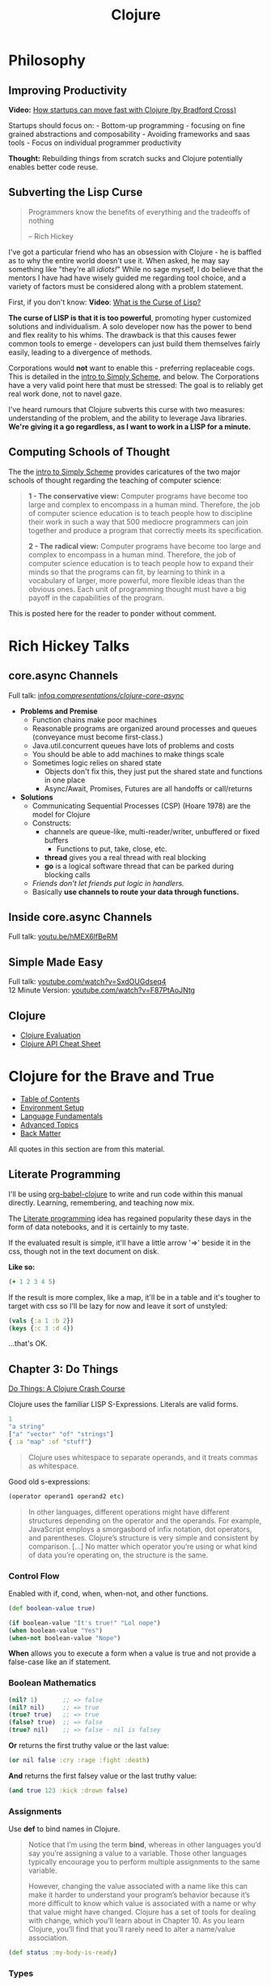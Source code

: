 #+LAYOUT: docs-manual
#+TITLE: Clojure
#+SUMMARY: Enterprise grade magick.
#+TOC: true

* Philosophy
  :PROPERTIES:
  :CUSTOM_ID: philosophy
  :END:

** Improving Productivity

*Video:* [[https://www.youtube.com/watch?v=MZy-SNswH2E][How startups can move fast with Clojure (by Bradford Cross)]]

Startups should focus on: - Bottom-up programming - focusing on fine
grained abstractions and composability - Avoiding frameworks and saas
tools - Focus on individual programmer productivity

*Thought:* Rebuilding things from scratch sucks and Clojure potentially
enables better code reuse.

** Subverting the Lisp Curse

#+begin_quote
Programmers know the benefits of everything and the tradeoffs of nothing  

-- Rich Hickey
#+end_quote

I've got a particular friend who has an obsession with Clojure - he is
baffled as to why the entire world doesn't use it. When asked, he may
say something like "they're all /idiots!/" While no sage myself, I do
believe that the mentors I have had have wisely guided me regarding
tool choice, and a variety of factors must be considered along with a
problem statement.

First, if you don't know: *Video*: [[https://www.youtube.com/watch?v=_J3x5yvQ8yc][What is the Curse of Lisp?]]

*The curse of LISP is that it is too powerful*, promoting hyper
customized solutions and individualism. A solo developer now has the
power to bend and flex reality to his whims. The drawback is that this
causes fewer common tools to emerge - developers can just build them
themselves fairly easily, leading to a divergence of methods.

Corporations would *not* want to enable this - preferring replaceable
cogs. This is detailed in the [[https://people.eecs.berkeley.edu/~bh/ssch0/preface.html][intro to Simply Scheme]], and below. The
Corporations have a very valid point here that must be stressed: The
goal is to reliably get real work done, not to navel gaze.

I've heard rumours that Clojure subverts this curse with two measures:
understanding of the problem, and the ability to leverage Java
libraries. *We're giving it a go regardless, as I want to work in a
LISP for a minute.*

** Computing Schools of Thought

The the [[https://people.eecs.berkeley.edu/~bh/ssch0/preface.html][intro to Simply Scheme]] provides caricatures of the two major
schools of thought regarding the teaching of computer science:

#+begin_quote
*1 - The conservative view:* Computer programs have become too large and
   complex to encompass in a human mind. Therefore, the job of
   computer science education is to teach people how to discipline
   their work in such a way that 500 mediocre programmers can join
   together and produce a program that correctly meets its
   specification.


*2 - The radical view:* Computer programs have become too large and
   complex to encompass in a human mind. Therefore, the job of
   computer science education is to teach people how to expand their
   minds so that the programs can fit, by learning to think in a
   vocabulary of larger, more powerful, more flexible ideas than the
   obvious ones. Each unit of programming thought must have a big
   payoff in the capabilities of the program.
#+end_quote

This is posted here for the reader to ponder without comment.

* Rich Hickey Talks
  :PROPERTIES:
  :CUSTOM_ID: rich-hickey-talks
  :END:
** core.async Channels
   :PROPERTIES:
   :CUSTOM_ID: core.async-channels
   :END:
Full talk:
[[https://www.infoq.com/presentations/clojure-core-async/][infoq.com/presentations/clojure-core-async/]]

- *Problems and Premise*
  - Function chains make poor machines
  - Reasonable programs are organized around processes and queues
    (conveyance must become first-class.)
  - Java.util.concurrent queues have lots of problems and costs
  - You should be able to add machines to make things scale
  - Sometimes logic relies on shared state
    - Objects don't fix this, they just put the shared state and
      functions in one place
    - Async/Await, Promises, Futures are all handoffs or call/returns
- *Solutions*
  - Communicating Sequential Processes (CSP) (Hoare 1978) are the model
    for Clojure
  - Constructs:
    - channels are queue-like, multi-reader/writer, unbuffered or
      fixed buffers
      - Functions to put, take, close, etc.
    - *thread* gives you a real thread with real blocking
    - *go* is a logical software thread that can be parked during
      blocking calls
  - /Friends don't let friends put logic in handlers./
  - Basically *use channels to route your data through functions.*

** Inside core.async Channels
   :PROPERTIES:
   :CUSTOM_ID: inside-core.async-channels
   :END:
Full talk: [[https://youtu.be/hMEX6lfBeRM][youtu.be/hMEX6lfBeRM]]

** Simple Made Easy
   :PROPERTIES:
   :CUSTOM_ID: simple-made-easy
   :END:
Full talk:
[[https://www.youtube.com/watch?v=SxdOUGdseq4][youtube.com/watch?v=SxdOUGdseq4]]\\
12 Minute Version:
[[https://www.youtube.com/watch?v=F87PtAoJNtg][youtube.com/watch?v=F87PtAoJNtg]]

** Clojure

- [[https://clojure.org/guides/learn/syntax#_evaluation][Clojure Evaluation]]
- [[https://clojure.org/api/cheatsheet][Clojure API Cheat Sheet]]

* Clojure for the Brave and True

- [[https://www.braveclojure.com/clojure-for-the-brave-and-true/][Table of Contents]]
- [[https://www.braveclojure.com/getting-started][Environment Setup]]
- [[https://www.braveclojure.com/do-things][Language Fundamentals]]
- [[https://www.braveclojure.com/concurrency][Advanced Topics]]
- [[https://www.braveclojure.com/appendix-a][Back Matter]]

All quotes in this section are from this material.

** Literate Programming

I'll be using [[https://orgmode.org/worg/org-contrib/babel/languages/ob-doc-clojure.html][org-babel-clojure]] to write and run code within this
manual directly. Learning, remembering, and teaching now mix.

The [[https://en.wikipedia.org/wiki/Literate_programming][Literate programming]] idea has regained popularity these days in
the form of data notebooks, and it is certainly to my taste.

If the evaluated result is simple, it'll have a little arrow '=>'
beside it in the css, though not in the text document on disk.

*Like so:*

#+begin_src clojure
(+ 1 2 3 4 5)
#+end_src

#+RESULTS:
: 15

If the result is more complex, like a map, it'll be in a table and
it's tougher to target with css so I'll be lazy for now and leave it
sort of unstyled:

#+begin_src clojure
(vals {:a 1 :b 2})
(keys {:c 3 :d 4})
#+end_src

#+RESULTS:
| (1 2)   |
| (:c :d) |

...that's OK.

** Chapter 3: Do Things

[[https://www.braveclojure.com/do-things/][Do Things: A Clojure Crash Course]]

Clojure uses the familiar LISP S-Expressions. Literals are valid
forms.

#+begin_src clojure
1
"a string"
["a" "vector" "of" "strings"]
{ :a "map" :of "stuff"}
#+end_src

#+begin_quote
Clojure uses whitespace to separate operands, and it treats commas as whitespace.
#+end_quote

Good old s-expressions:

#+begin_src clojure
(operator operand1 operand2 etc)
#+end_src

#+begin_quote
In other languages, different operations might have different
structures depending on the operator and the operands. For example,
JavaScript employs a smorgasbord of infix notation, dot operators, and
parentheses. Clojure’s structure is very simple and consistent by
comparison. [...] No matter which operator you’re using or what kind
of data you’re operating on, the structure is the same.
#+end_quote

*** Control Flow

Enabled with if, cond, when, when-not, and other functions.

#+begin_src clojure
(def boolean-value true)

(if boolean-value "It's true!" "Lol nope")
(when boolean-value "Yes")
(when-not boolean-value "Nope")
#+end_src

#+RESULTS:
| #'org.core/boolean-value |
| "It's true!"             |
| "Yes"                    |

*When* allows you to execute a form when a value is true and not provide
a false-case like an if statement.

*** Boolean Mathematics

#+begin_src clojure :results value
(nil? 1)       ;; => false 
(nil? nil)     ;; => true
(true? true)   ;; => true
(false? true)  ;; => false 
(true? nil)    ;; => false - nil is falsey
#+end_src

*Or* returns the first truthy value or the last value:

#+begin_src clojure
(or nil false :cry :rage :fight :death)
#+end_src

#+RESULTS:
: :cry

*And* returns the first falsey value or the last truthy value:

#+begin_src clojure
(and true 123 :kick :drown false)
#+end_src

#+RESULTS:
: false

*** Assignments

Use *def* to bind names in Clojure. 

#+begin_quote
Notice that I’m using the term *bind*, whereas in other languages you’d
say you’re assigning a value to a variable. Those other languages
typically encourage you to perform multiple assignments to the same
variable.

However, changing the value associated with a name like this can make
it harder to understand your program’s behavior because it’s more
difficult to know which value is associated with a name or why that
value might have changed. Clojure has a set of tools for dealing with
change, which you’ll learn about in Chapter 10. As you learn Clojure,
you’ll find that you’ll rarely need to alter a name/value association.
#+end_quote

#+begin_src clojure
(def status :my-body-is-ready)
#+end_src

#+RESULTS:
: #'org.core/status

*** Types

#+begin_src clojure
  {:numbers [ 1 2/3 4.5 ]
   :strings ["Yep" "With escapes! -> \""] }
#+end_src

#+RESULTS:
| :numbers | (1 2/3 4.5) | :strings | (Yep With escapes! -> ") |

#+begin_src clojure
:keywords
'symbols
#+end_src

*** Data Structures

Clojure supports four [[https://clojure.org/guides/learn/syntax#_literal_collections][literal collection]] types:

#+begin_src clojure
'(1 2 3)     ; list
[1 2 3]      ; vector
#{1 2 3}     ; set
{:a 1, :b 2} ; map
#+end_src

**** Maps

*get* allows you to grab keys, and can return nil or a default:

#+begin_src clojure
(get {:x 1 :y 2} :y)   ;; => 2
(get {:x 1 :y 2} :z)   ;; => nil
(get {:x 1 :y 2} :z 3) ;; => 3
#+end_src

*get-in* allows you to dig into nested maps:

#+begin_src clojure
(get-in 
  {:head 1 :chest {:ribs 10 :cavity {:heart "pumpin'" :lungs 2}}} 
  [:chest :cavity :heart])
#+end_src

#+RESULTS:
: pumpin'

You can use a map like a function:

#+begin_src clojure
({:what "in" :tar "nation?"} :tar)
#+end_src

#+RESULTS:
: nation?

...and *keywords* can be used the same way with a few data structures:

#+begin_src clojure
(:tar {:what "in" :tar "nation?"})
#+end_src

#+RESULTS:
: nation?

#+begin_src clojure
(:far {:what "in" :tar "nation?"} "no far")
#+end_src

#+RESULTS:
: no far

**** Vectors

Vectors are zero-indexed collections like arrays.

#+begin_src clojure
(def vec1 [1 2 3 4 5])
(get vec1 0) ;; => 1
#+end_src

You can use *vector* to make vectors and *conj* to add to them:

#+begin_src clojure
(def vec2 (vector :weather :is :nice))
(conj vec2 :today) ;; => [:weather :is :nice :today]
#+end_src


**** Lists

Recall that Clojure is a LISP. Lists can hold anything.

#+begin_src clojure
(def list1 '(1 2 3 4 5))
(nth list1 3)  ;; => 4
#+end_src

Using *conj* on a list adds items to the *beginning*:

#+begin_src clojure
(conj list1 0) ;; => (0 1 2 3 4 5)
#+end_src

**** Sets

[[https://www.braveclojure.com/do-things/#Sets][Brave Clojure: Sets]]

#+begin_src clojure
(def hs1 #{"this is a hash-set" 19 :testing})
#+end_src

A hash set can only store unique values. Using *conj* to add to a
hash-set will combine unique values.

#+begin_src clojure
(conj hs1 19)
#+end_src

#+RESULTS:
: #{"this is a hash set" 19 :testing}

#+begin_src clojure
(hash-set 1 2 3 4 1 2 3 4 5 6)
(set [1 2 3 4 1 2 3]) 
#+end_src

#+RESULTS:
| #{1 4 6 3 2 5} |
| #{1 4 3 2}     |

Use *get* and *contains?* with hash sets:

#+begin_src clojure
(contains? hs1 18)
(contains? hs1 19)
(get hs1 18) ;; => nil
(get hs1 19)
#+end_src

#+RESULTS:
| false |
| true  |
| 19    |

* Luminus
  :PROPERTIES:
  :CUSTOM_ID: luminus
  :END:
** New Project
   :PROPERTIES:
   :CUSTOM_ID: new-project
   :END:
Upon creating and generating a new Luminus project and running it once
in the REPL, here is *part* of the tree of directories and files that is
generated:

#+begin_src 
guestbook/
│  
├── project.clj
│  
├── resources
│   ├── docs
│   │   └── docs.md
│   ├── html
│   │   ├── about.html
│   │   ├── base.html
│   │   ├── error.html
│   │   └── home.html
│   ├── migrations
│   │   ├── 20240223181041-add-users-table.down.sql
│   │   └── 20240223181041-add-users-table.up.sql
│   ├── public
│   │   ├── css
│   │   │   └── screen.css
│   │   ├── favicon.ico
│   │   ├── img
│   │   │   └── warning_clojure.png
│   │   └── js
│   └── sql
│       └── queries.sql
├── src
│   └── clj
│       └── guestbook
│           ├── config.clj
│           ├── core.clj
│           ├── db
│           │   └── core.clj
│           ├── handler.clj
│           ├── layout.clj
│           ├── middleware
│           │   └── formats.clj
│           ├── middleware.clj
│           ├── nrepl.clj
│           └── routes
│               └── home.clj
├── test
│   └── clj
│       └── guestbook
│           ├── db
│           │   └── core_test.clj
│           └── handler_test.clj
│  
└── test-config.edn
#+end_src

* Emacs
  :PROPERTIES:
  :CUSTOM_ID: emacs
  :END:
Emacs is my editor of choice. It has unbeatable support for LISPs.

** Setup
   :PROPERTIES:
   :CUSTOM_ID: setup
   :END:
My personal configuration is based off of the sensible defaults provided
in the [[https://www.braveclojure.com/][Clojure for the Brave and True]]
textbook.

** Command Cheat Sheet
   :PROPERTIES:
   :CUSTOM_ID: command-cheat-sheet
   :END:
| Command           | Action                                           |
|-------------------+--------------------------------------------------|
| M-x cider         | Prompts for more options                         |
| M-x cider-jack-in | Jacks in to current Clojure (clj) project        |
| C-c C-z           | Jump cursor to REPL                              |
| C-u C-c C-z       | Jump cursor to REPL /and switch to file namespace/ |
| C-c C-d a         | cider-apropos to remember var names              |
| C-x 5 2           | Pop out buffer into new window                   |
| C-c C-k           | Evaluate buffer                                  |
| C-c C-e           | Evaluate preceding form                          |
| C-c C-c /or/ C-M-x  | Evaluate current top-level form                  |
| C-c C-v r         | Evaluate highlighted region                      |
| C-c C-b           | Interrupt evaluation                             |
| M-.               | cider-find-var: Warp to definition under cursor  |
| C-c C-d d         | Look up documentation for current form           |
| C-c C-m           | macroexpand-1: Macroexpand the form at point     |
| C-c M-z           | Eval current buffer and switch to relevant REPL  |
| C-c M-n r         | Reload all files on classpath                    |
| M-,               | Return to your pre-jump location                 |
| M-TAB             | Complete the symbol at point                     |
| C-c C-q           | Quit CIDER                                       |

*Sources:*

1. [[https://docs.cider.mx/cider/usage/cider_mode.html#basic-workflow][Cider Docs: Basic Workflow]]

** Cider
   :PROPERTIES:
   :CUSTOM_ID: cider
   :END:
CIDER is an interactive programming environment for Clojure.

#+begin_quote
  Traditional programming languages and development environments often
  use a Edit, Compile, Run Cycle. In this environment, the programmer
  modifies the code, compiles it, and then runs it to see if it does
  what she wants. The program is then terminated, and the programmer
  goes back to editing the program further. This cycle is repeated over
  and over until the program behavior conforms to what the programmer
  desires. Using CIDER's interactive programming environment, a
  programmer works in a very dynamic and incremental manner. Instead of
  repeatedly editing, compiling, and restarting an application, the
  programmer starts the application once and then adds and updates
  individual Clojure definitions as the program continues to run.[fn:1]
#+end_quote

It looks like this when run:

#+begin_src 
;; Connected to nREPL server - nrepl://localhost:36099
;; CIDER 1.13.0-snapshot (package: 20231127.825), nREPL 1.0.0
;; Clojure 1.11.1, Java 17.0.9
;;     Docs: (doc function-name)
;;           (find-doc part-of-name)
;;   Source: (source function-name)
;;  Javadoc: (javadoc java-object-or-class)
;;     Exit: <C-c C-q>
;;  Results: Stored in vars *1, *2, *3, an exception in *e;
;; ======================================================================
;; If you’re new to CIDER it is highly recommended to go through its
;; user manual first. Type <M-x cider-view-manual> to view it.
;; In case you’re seeing any warnings you should consult the manual’s
;; "Troubleshooting" section.
;;
;; Here are a few tips to get you started:
;;
;; * Press <C-h m> to see a list of the keybindings available (this
;;   will work in every Emacs buffer)
;; * Press <,> to quickly invoke some REPL command
;; * Press <C-c C-z> to switch between the REPL and a Clojure file
;; * Press <M-.> to jump to the source of something (e.g. a var, a
;;   Java method)
;; * Press <C-c C-d C-d> to view the documentation for something (e.g.
;;   a var, a Java method)
;; * Print CIDER’s refcard and keep it close to your keyboard.
;;
;; CIDER is super customizable - try <M-x customize-group cider> to
;; get a feel for this. If you’re thirsty for knowledge you should try
;; <M-x cider-drink-a-sip>.
;;
;; If you think you’ve encountered a bug (or have some suggestions for
;; improvements) use <M-x cider-report-bug> to report it.
;;
;; Above all else - don’t panic! In case of an emergency - procure
;; some (hard) cider and enjoy it responsibly!
;;
;; You can remove this message with the <M-x cider-repl-clear-help-banner> command.
;; You can disable it from appearing on start by setting
;; ‘cider-repl-display-help-banner’ to nil.
;; ======================================================================
#+end_src

* Resources
  :PROPERTIES:
  :CUSTOM_ID: resources
  :END:
*Websites:*

1. [[https://www.braveclojure.com/][Clojure for the Brave and True]]
2. [[https://exercism.org/tracks/clojure/][Clojure on Exercism (Challenges)]]
3. [[https://luminusweb.com/][Luminus (Web 'Framework')]]
4. [[https://jobs.braveclojure.com/][Clojure Job Board]]
5. [[https://ericnormand.me/mini-guide/clojure-regex][Clojure Regex Tutorial]]
6. [[https://stackoverflow.com/questions/tagged/clojure?tab=Newest][Newest 'Clojure' Questions on Stack Overflow]]
7. [[https://stackoverflow.com/tags/clojure/info][Clojure on Stack Overflow]]
8. [[https://app.slack.com/client/T03RZGPFR/C03S1KBA2][Clojure Slack Channel]]
9. [[https://orgmode.org/worg/org-contrib/babel/languages/ob-doc-clojure.html][Org-Babel Clojure (Literate Programming)]] and [[https://ag91.github.io/blog/2023/08/03/an-easier-way-to-try-out-clojure-libraries-with-ob-clojure-and-cider/][(use case - try out libraries)]]
10. [[http://quil.info/][Quil: Animations in Clojure]]
11. [[https://scicloj.github.io/][SciCloj - Clojure Data Science Community]], and their [[https://scicloj.github.io/noj/][Noj]] project

*Books:*

(Remember to *buy* books to /support good authors/.)

1. [[https://libgen.is/book/index.php?md5=77F8623AAE8E49C9EE936E406FE7B1DF][Dmitri
   Sotnikov, Scot Brown: *Web Development with Clojure: Build Large,
   Maintainable Web Applications Interactively*, 3e, 2021, ISBN:
   168050682X, 9781680506822]]
2. [[https://libgen.is/book/index.php?md5=FD806788B6664843499C2AAF3309E5CB][Renzo
   Borgatti: *Clojure, The Essential Reference*, 0e, 2021, ISBN:
   9781617293580, 6664843499, 1447772004, 161729358X]]
3. [[https://libgen.is/book/index.php?md5=41D80961BA66DA6A1294AA9624CEA15D][Kleppmann,
   Martin: *Designing data-intensive applications: the big ideas behind
   reliable, scalable, and maintainable systems*, 1e2p, ISBN:
   9781449373320, 1449373321]]

[fn:1] [[https://docs.cider.mx/cider/usage/interactive_programming.html][CIDER: Interactive Programming]]
